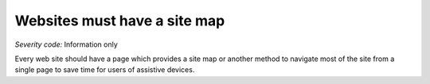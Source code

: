 ===============================
Websites must have a site map
===============================

*Severity code:* Information only

.. php:class:: siteMap


Every web site should have a page which provides a site map or another method to navigate most of the site from a single page to save time for users of assistive devices.





